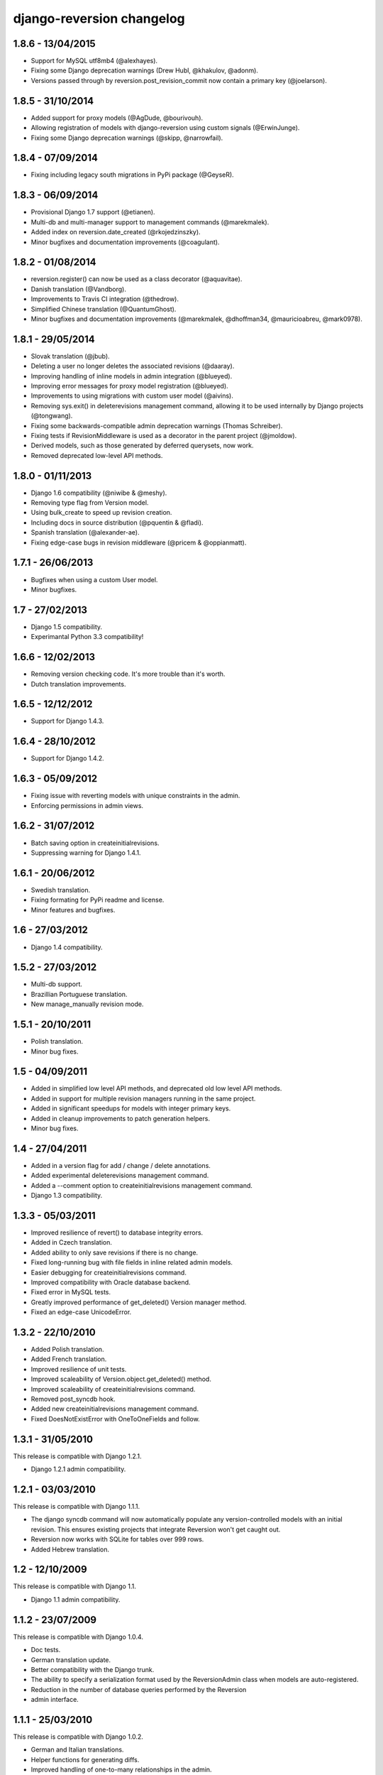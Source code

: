 django-reversion changelog
==========================


1.8.6 - 13/04/2015
------------------

- Support for MySQL utf8mb4 (@alexhayes).
- Fixing some Django deprecation warnings (Drew Hubl, @khakulov, @adonm).
- Versions passed through by reversion.post_revision_commit now contain a primary key (@joelarson).


1.8.5 - 31/10/2014
------------------

- Added support for proxy models (@AgDude, @bourivouh).
- Allowing registration of models with django-reversion using custom signals (@ErwinJunge).
- Fixing some Django deprecation warnings (@skipp, @narrowfail).


1.8.4 - 07/09/2014
------------------

- Fixing including legacy south migrations in PyPi package (@GeyseR).


1.8.3 - 06/09/2014
------------------

- Provisional Django 1.7 support (@etianen).
- Multi-db and multi-manager support to management commands (@marekmalek).
- Added index on reversion.date_created (@rkojedzinszky).
- Minor bugfixes and documentation improvements (@coagulant).


1.8.2 - 01/08/2014
------------------

- reversion.register() can now be used as a class decorator (@aquavitae).
- Danish translation (@Vandborg).
- Improvements to Travis CI integration (@thedrow).
- Simplified Chinese translation (@QuantumGhost).
- Minor bugfixes and documentation improvements (@marekmalek, @dhoffman34, @mauricioabreu, @mark0978).


1.8.1 - 29/05/2014
------------------

- Slovak translation (@jbub).
- Deleting a user no longer deletes the associated revisions (@daaray).
- Improving handling of inline models in admin integration (@blueyed).
- Improving error messages for proxy model registration (@blueyed).
- Improvements to using migrations with custom user model (@aivins).
- Removing sys.exit() in deleterevisions management command, allowing it to be used internally by Django projects (@tongwang).
- Fixing some backwards-compatible admin deprecation warnings (Thomas Schreiber).
- Fixing tests if RevisionMiddleware is used as a decorator in the parent project (@jmoldow).
- Derived models, such as those generated by deferred querysets, now work.
- Removed deprecated low-level API methods.


1.8.0 - 01/11/2013
------------------

- Django 1.6 compatibility (@niwibe & @meshy).
- Removing type flag from Version model.
- Using bulk_create to speed up revision creation.
- Including docs in source distribution (@pquentin & @fladi).
- Spanish translation (@alexander-ae).
- Fixing edge-case bugs in revision middleware (@pricem & @oppianmatt).


1.7.1 - 26/06/2013
------------------

-  Bugfixes when using a custom User model.
-  Minor bugfixes.


1.7 - 27/02/2013
----------------

-  Django 1.5 compatibility.
-  Experimantal Python 3.3 compatibility!


1.6.6 - 12/02/2013
------------------

-  Removing version checking code. It's more trouble than it's worth.
-  Dutch translation improvements.


1.6.5 - 12/12/2012
------------------

-  Support for Django 1.4.3.


1.6.4 - 28/10/2012
------------------

-  Support for Django 1.4.2.


1.6.3 - 05/09/2012
------------------

-  Fixing issue with reverting models with unique constraints in the admin.
-  Enforcing permissions in admin views.


1.6.2 - 31/07/2012
------------------

-  Batch saving option in createinitialrevisions.
-  Suppressing warning for Django 1.4.1.


1.6.1 - 20/06/2012
------------------

-  Swedish translation.
-  Fixing formating for PyPi readme and license.
-  Minor features and bugfixes.


1.6 - 27/03/2012
----------------

-  Django 1.4 compatibility.


1.5.2 - 27/03/2012
------------------

-  Multi-db support.
-  Brazillian Portuguese translation.
-  New manage_manually revision mode.


1.5.1 - 20/10/2011
------------------

-  Polish translation.
-  Minor bug fixes.


1.5 - 04/09/2011
----------------

-  Added in simplified low level API methods, and deprecated old low level API methods.
-  Added in support for multiple revision managers running in the same project.
-  Added in significant speedups for models with integer primary keys.
-  Added in cleanup improvements to patch generation helpers.
-  Minor bug fixes.


1.4 - 27/04/2011
----------------

-  Added in a version flag for add / change / delete annotations.
-  Added experimental deleterevisions management command.
-  Added a --comment option to createinitialrevisions management command.
-  Django 1.3 compatibility.


1.3.3 - 05/03/2011
------------------

-  Improved resilience of revert() to database integrity errors.
-  Added in Czech translation.
-  Added ability to only save revisions if there is no change.
-  Fixed long-running bug with file fields in inline related admin models.
-  Easier debugging for createinitialrevisions command.
-  Improved compatibility with Oracle database backend.
-  Fixed error in MySQL tests.
-  Greatly improved performance of get_deleted() Version manager method.
-  Fixed an edge-case UnicodeError.


1.3.2 - 22/10/2010
------------------

-  Added Polish translation.
-  Added French translation.
-  Improved resilience of unit tests.
-  Improved scaleability of Version.object.get_deleted() method.
-  Improved scaleability of createinitialrevisions command.
-  Removed post_syncdb hook.
-  Added new createinitialrevisions management command.
-  Fixed DoesNotExistError with OneToOneFields and follow.


1.3.1 - 31/05/2010
------------------

This release is compatible with Django 1.2.1.

-  Django 1.2.1 admin compatibility.


1.2.1 - 03/03/2010
------------------

This release is compatible with Django 1.1.1.

-  The django syncdb command will now automatically populate any
   version-controlled models with an initial revision. This ensures existing 
   projects that integrate Reversion won't get caught out. 
-  Reversion now works with SQLite for tables over 999 rows. 
-  Added Hebrew translation. 


1.2 - 12/10/2009
----------------

This release is compatible with Django 1.1.

-  Django 1.1 admin compatibility.


1.1.2 - 23/07/2009
------------------

This release is compatible with Django 1.0.4.

-  Doc tests. 
-  German translation update. 
-  Better compatibility with the Django trunk.  
-  The ability to specify a serialization format used by the  ReversionAdmin
   class when models are auto-registered. 
-  Reduction in the number of database queries performed by the Reversion   
-  admin interface.
      
      
1.1.1 - 25/03/2010
------------------

This release is compatible with Django 1.0.2.

-  German and Italian translations. 
-  Helper functions for generating diffs. 
-  Improved handling of one-to-many relationships in the admin.
